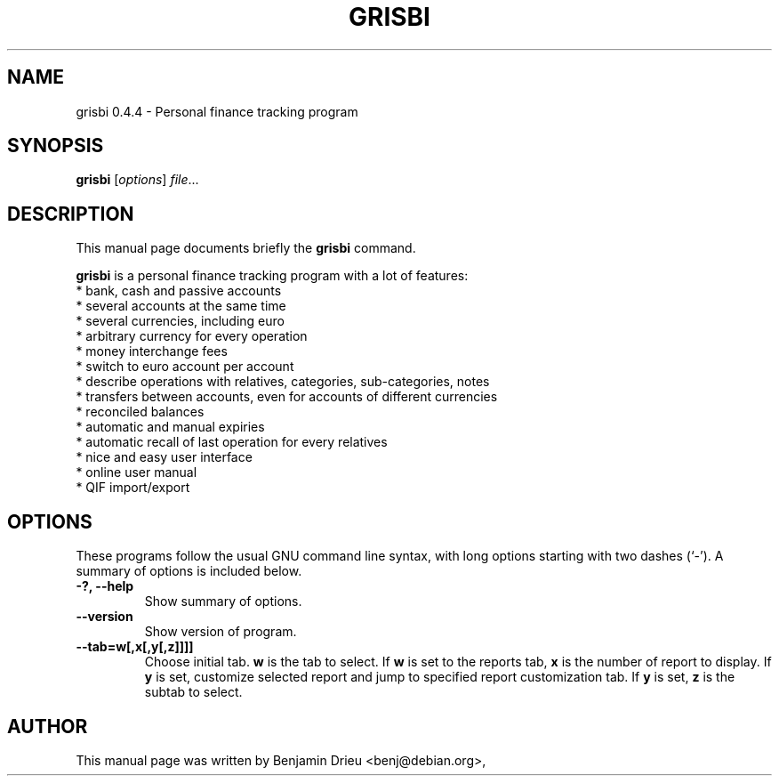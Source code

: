 .\"                                      Hey, EMACS: -*- nroff -*-
.\" First parameter, NAME, should be all caps
.\" Second parameter, SECTION, should be 1-8, maybe w/ subsection
.\" other parameters are allowed: see man(7), man(1)
.TH GRISBI 1 "March 25, 2004"
.\" Please adjust this date whenever revising the manpage.
.\"
.\" Some roff macros, for reference:
.\" .nh        disable hyphenation
.\" .hy        enable hyphenation
.\" .ad l      left justify
.\" .ad b      justify to both left and right margins
.\" .nf        disable filling
.\" .fi        enable filling
.\" .br        insert line break
.\" .sp <n>    insert n+1 empty lines
.\" for manpage-specific macros, see man(7)
.SH NAME
grisbi 0.4.4 \- Personal finance tracking program
.SH SYNOPSIS
.B grisbi
.RI [ options ] " file" ...
.br
.SH DESCRIPTION
This manual page documents briefly the
.B grisbi
command.
.PP
.\" TeX users may be more comfortable with the \fB<whatever>\fP and
.\" \fI<whatever>\fP escape sequences to invode bold face and italics, 
.\" respectively.
\fBgrisbi\fP is a personal finance tracking program with a
lot of features:
.br
.br
 * bank, cash and passive accounts
.br
 * several accounts at the same time
.br
 * several currencies, including euro
.br
 * arbitrary currency for every operation
.br
 * money interchange fees
.br
 * switch to euro account per account
.br
 * describe operations with relatives, categories, sub-categories, notes
.br
 * transfers between accounts, even for accounts of different currencies
.br
 * reconciled balances
.br
 * automatic and manual expiries
.br
 * automatic recall of last operation for every relatives
.br
 * nice and easy user interface
.br
 * online user manual
.br
 * QIF import/export
.br

.SH OPTIONS
These programs follow the usual GNU command line syntax, with long
options starting with two dashes (`-').
A summary of options is included below.
.TP
.B \-?, \-\-help
Show summary of options.
.TP
.B \-\-version
Show version of program.
.TP
.B \-\-tab=w[,x[,y[,z]]]]        
Choose initial tab.
.B w 
is the tab to select.
If 
.B w 
is set to the reports tab, 
.B x 
is the number of report to display.
If 
.B y 
is set, customize selected report and jump to specified report
customization tab.  If 
.B y 
is set, 
.B z 
is the subtab to select.

.SH AUTHOR
This manual page was written by Benjamin Drieu <benj@debian.org>,
